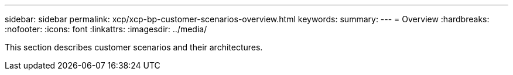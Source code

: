 ---
sidebar: sidebar
permalink: xcp/xcp-bp-customer-scenarios-overview.html
keywords:
summary:
---
= Overview
:hardbreaks:
:nofooter:
:icons: font
:linkattrs:
:imagesdir: ../media/

//
// This file was created with NDAC Version 2.0 (August 17, 2020)
//
// 2021-09-20 14:39:42.281480
//

[.lead]
This section describes customer scenarios and their architectures.
